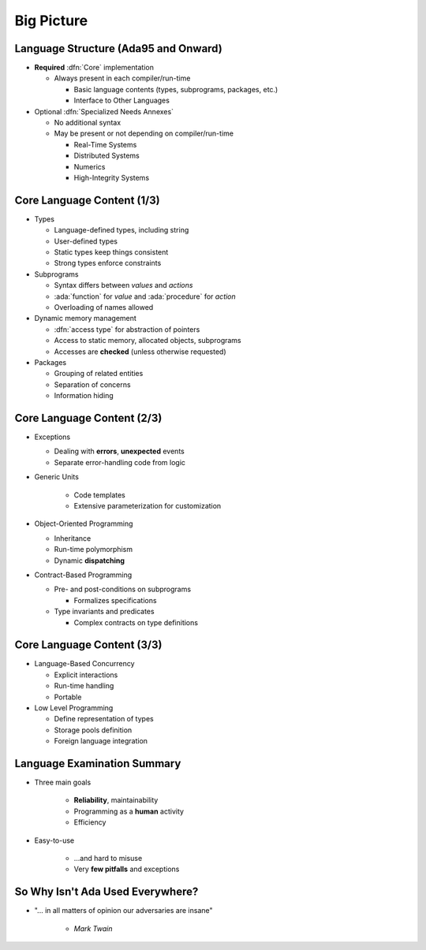 =============
Big Picture
=============

---------------------------------------
Language Structure (Ada95 and Onward)
---------------------------------------

* **Required** :dfn:`Core` implementation

  * Always present in each compiler/run-time

    - Basic language contents (types, subprograms, packages, etc.)
    - Interface to Other Languages

* Optional :dfn:`Specialized Needs Annexes`

  * No additional syntax
  * May be present or not depending on compiler/run-time

    - Real-Time Systems
    - Distributed Systems
    - Numerics
    - High-Integrity Systems

-----------------------------
Core Language Content (1/3)
-----------------------------

* Types

  * Language-defined types, including string
  * User-defined types
  * Static types keep things consistent
  * Strong types enforce constraints

* Subprograms

  * Syntax differs between *values* and *actions*
  * :ada:`function` for *value* and :ada:`procedure` for *action*
  * Overloading of names allowed

* Dynamic memory management

  * :dfn:`access type` for abstraction of pointers
  * Access to static memory, allocated objects, subprograms
  * Accesses are **checked** (unless otherwise requested)

* Packages

  * Grouping of related entities
  * Separation of concerns
  * Information hiding

-----------------------------
Core Language Content (2/3)
-----------------------------

* Exceptions

  * Dealing with **errors**, **unexpected** events
  * Separate error-handling code from logic

* Generic Units

    * Code templates
    * Extensive parameterization for customization

* Object-Oriented Programming

  * Inheritance
  * Run-time polymorphism
  * Dynamic **dispatching**

* Contract-Based Programming

  * Pre- and post-conditions on subprograms

    * Formalizes specifications

  * Type invariants and predicates

    * Complex contracts on type definitions

-----------------------------
Core Language Content (3/3)
-----------------------------

* Language-Based Concurrency

  * Explicit interactions
  * Run-time handling
  * Portable

* Low Level Programming

  * Define representation of types
  * Storage pools definition
  * Foreign language integration

------------------------------
Language Examination Summary
------------------------------

* Three main goals

   - **Reliability**, maintainability
   - Programming as a **human** activity
   - Efficiency

* Easy-to-use

   - ...and hard to misuse
   - Very **few pitfalls** and exceptions

-----------------------------------
So Why Isn't Ada Used Everywhere?
-----------------------------------

.. container:: columns

 .. container:: column

    * "... in all matters of opinion our adversaries are insane"

       - *Mark Twain*

 .. container:: column

    .. image:: mark_twain.jpeg

